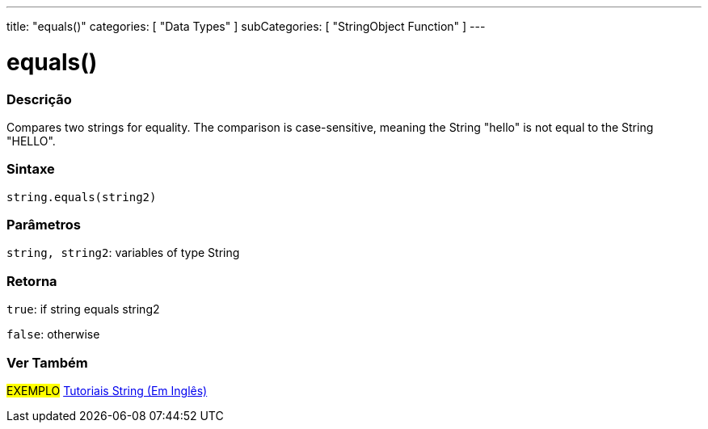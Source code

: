 ﻿---
title: "equals()"
categories: [ "Data Types" ]
subCategories: [ "StringObject Function" ]
---





= equals()


// OVERVIEW SECTION STARTS
[#overview]
--

[float]
=== Descrição
Compares two strings for equality. The comparison is case-sensitive, meaning the String "hello" is not equal to the String "HELLO".

[%hardbreaks]


[float]
=== Sintaxe
[source,arduino]
----
string.equals(string2)
----

[float]
=== Parâmetros
`string, string2`: variables of type String


[float]
=== Retorna
`true`: if string equals string2 

`false`: otherwise
--
// OVERVIEW SECTION ENDS



// HOW TO USE SECTION ENDS


// SEE ALSO SECTION
[#see_also]
--

[float]
=== Ver Também

[role="example"]
#EXEMPLO# https://www.arduino.cc/en/Tutorial/BuiltInExamples#strings[Tutoriais String (Em Inglês)] +
--
// SEE ALSO SECTION ENDS